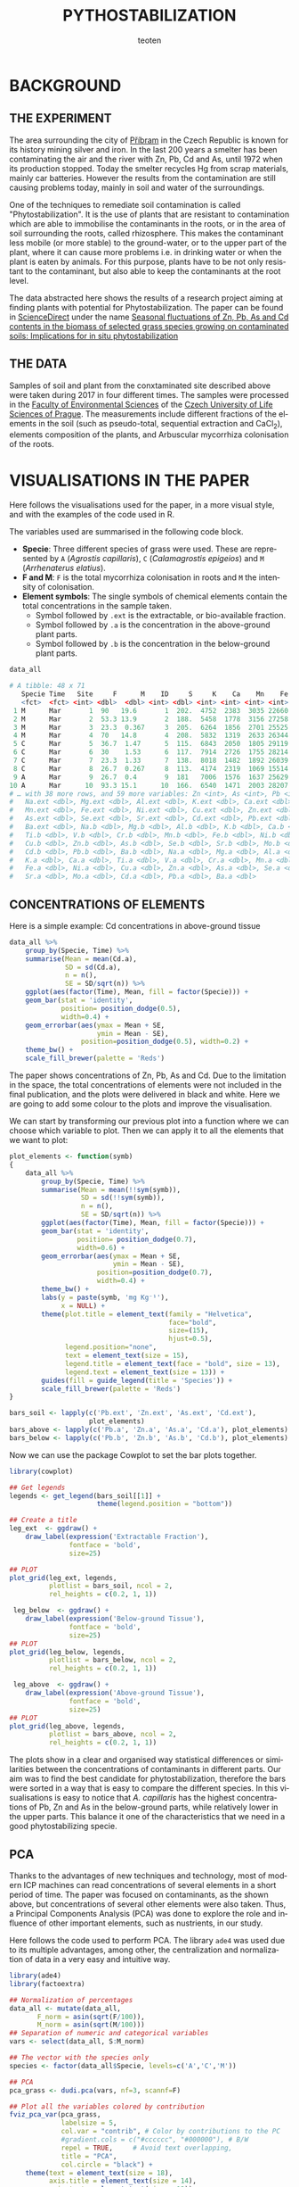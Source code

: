 #+OPTIONS:    H:3 num:nil toc:2 \n:nil @:t ::t |:t -:t f:t *:t TeX:t LaTeX:t skip:t d:(HIDE) tags:not-in-toc
#+STARTUP:    align fold nodlcheck hidestars oddeven lognotestate 
#+TITLE:    PYTHOSTABILIZATION
#+AUTHOR:    teoten
#+EMAIL:     teoten@gmail.com
#+LANGUAGE:   en
#+STYLE:      <style type="text/css">#outline-container-introduction{ clear:both; }</style>
#+BABEL: :exports both
#+PROPERTY: header-args :exports both

* BACKGROUND

#+BEGIN_SRC R :session :exports none
  library(tidyverse)
  library(cowplot)

  amf  <- read.table('../ignore/Phytostabilization/AMF.txt', header=T)
  amf$ID <- c(1:48)
  variables  <- read.csv('../ignore/Phytostabilization/PCA.csv',
                         header=T,  na.strings = "ND")
  variables$ID <- c(1:48)
  titles <- data.frame(Spp = amf$Specie, Time = amf$Time, Site = amf$Site)

  data_all <- as_tibble(amf) %>%
      left_join(as_tibble(variables))
  data_all <- mutate(data_all, Time = parse_factor(as.character(Time),
                                         levels = c('Mar', 'May',
                                                    'Jul', 'Nov')))

#+END_SRC

** THE EXPERIMENT

The area surrounding the city of [[https://en.wikipedia.org/wiki/P%C5%99%C3%ADbram][Příbram]] in the Czech Republic is known 
for its history mining silver and iron. In the last 200 years a smelter
has been contaminating the air and the river with Zn, Pb, Cd and As, 
until 1972 when its production stopped. Today the smelter recycles Hg from 
scrap materials, mainly car batteries. However the results from the
contamination are still causing problems today, mainly in soil and
water of the surroundings.

One of the techniques to remediate soil contamination is called
"Phytostabilization". It is the use of plants that are resistant to
contamination which are able to immobilise the contaminants in the roots,
or in the area of soil surrounding the roots, called rhizosphere. This
makes the contaminant less mobile (or more stable) to the ground-water, 
or to the upper
part of the plant, where it can cause more problems i.e. in drinking water
or when the plant is eaten by animals. For this purpose, plants have to be
not only resistant to the contaminant, but also able to keep the 
contaminants at the root level.

The data abstracted here shows the results of a research project aiming at
finding plants with potential for Phytostabilization. The paper can be
found in [[https://www.sciencedirect.com/][ScienceDirect]] under the name
[[https://www.sciencedirect.com/science/article/pii/S0048969719347011][Seasonal fluctuations of Zn, Pb, As and Cd contents in the biomass of selected grass species growing on contaminated soils: Implications for in situ phytostabilization]]

#+NAME:   fig:1
#+ATTR_HTML: :width 80% :height 80%
[[./GraphAbstract.png]]

** THE DATA

Samples of soil and plant from the conxtaminated site described above were
taken during 2017 in four different times. The samples were processed in
the [[https://www.fzp.czu.cz/en/][Faculty of Environmental Sciences]] of the [[https://www.czu.cz/cs/][Czech University of Life Sciences of Prague]].
The measurements include different fractions of the elements in the soil
(such as pseudo-total, sequential extraction and CaCl_2), elements 
composition of the plants, and Arbuscular mycorrhiza colonisation of
the roots.

* VISUALISATIONS IN THE PAPER

Here follows the visualisations used for the paper, in a more visual style,
and with the examples of the code used in R.

The variables used are summarised in the following code block.
    + *Specie*: Three different species of grass were used. These are represented by =A= (/Agrostis capillaris/), =C= (/Calamagrostis epigeios/) and =M= (/Arrhenaterus elatius/).
    + *F and M*: =F= is the total mycorrhiza colonisation in roots and =M= the intensity of colonisation.
    + *Element symbols*: The single symbols of chemical elements contain the total concentrations in the sample taken.
      + Symbol followed by =.ext= is the extractable, or bio-available fraction.
      + Symbol followed by =.a= is the concentration in the above-ground plant parts.
      + Symbol followed by =.b= is the concentration in the below-ground plant parts.

#+BEGIN_SRC R :session :results output code :exports both
   data_all
#+END_SRC

#+RESULTS:
#+begin_src R
# A tibble: 48 x 71
   Specie Time   Site     F      M    ID     S     K    Ca    Mn    Fe    Cu
   <fct>  <fct> <int> <dbl>  <dbl> <int> <dbl> <int> <int> <int> <int> <int>
 1 M      Mar       1  90   19.6       1  202.  4752  2383  3035 22660    75
 2 M      Mar       2  53.3 13.9       2  188.  5458  1778  3156 27258   101
 3 M      Mar       3  23.3  0.367     3  205.  6264  1856  2701 25525    68
 4 M      Mar       4  70   14.8       4  208.  5832  1319  2633 26344    96
 5 C      Mar       5  36.7  1.47      5  115.  6843  2050  1805 29119    81
 6 C      Mar       6  30    1.53      6  117.  7914  2726  1755 28214    84
 7 C      Mar       7  23.3  1.33      7  138.  8018  1482  1892 26039    78
 8 C      Mar       8  26.7  0.267     8  113.  4174  2319  1069 15514    59
 9 A      Mar       9  26.7  0.4       9  181   7006  1576  1637 25629    85
10 A      Mar      10  93.3 15.1      10  166.  6540  1471  2003 28207    88
# … with 38 more rows, and 59 more variables: Zn <int>, As <int>, Pb <int>,
#   Na.ext <dbl>, Mg.ext <dbl>, Al.ext <dbl>, K.ext <dbl>, Ca.ext <dbl>,
#   Mn.ext <dbl>, Fe.ext <dbl>, Ni.ext <dbl>, Cu.ext <dbl>, Zn.ext <dbl>,
#   As.ext <dbl>, Se.ext <dbl>, Sr.ext <dbl>, Cd.ext <dbl>, Pb.ext <dbl>,
#   Ba.ext <dbl>, Na.b <dbl>, Mg.b <dbl>, Al.b <dbl>, K.b <dbl>, Ca.b <dbl>,
#   Ti.b <dbl>, V.b <dbl>, Cr.b <dbl>, Mn.b <dbl>, Fe.b <dbl>, Ni.b <dbl>,
#   Cu.b <dbl>, Zn.b <dbl>, As.b <dbl>, Se.b <dbl>, Sr.b <dbl>, Mo.b <dbl>,
#   Cd.b <dbl>, Pb.b <dbl>, Ba.b <dbl>, Na.a <dbl>, Mg.a <dbl>, Al.a <dbl>,
#   K.a <dbl>, Ca.a <dbl>, Ti.a <dbl>, V.a <dbl>, Cr.a <dbl>, Mn.a <dbl>,
#   Fe.a <dbl>, Ni.a <dbl>, Cu.a <dbl>, Zn.a <dbl>, As.a <dbl>, Se.a <dbl>,
#   Sr.a <dbl>, Mo.a <dbl>, Cd.a <dbl>, Pb.a <dbl>, Ba.a <dbl>
#+end_src

** CONCENTRATIONS OF ELEMENTS

Here is a simple example: Cd concentrations in above-ground tissue

#+BEGIN_SRC R :session :file fig2.png :results graphics file :exports both
  data_all %>%
      group_by(Specie, Time) %>%
      summarise(Mean = mean(Cd.a),
                SD = sd(Cd.a),
                n = n(),
                SE = SD/sqrt(n)) %>%
      ggplot(aes(factor(Time), Mean, fill = factor(Specie))) +
      geom_bar(stat = 'identity',
               position= position_dodge(0.5),
               width=0.4) +
      geom_errorbar(aes(ymax = Mean + SE,
                        ymin = Mean - SE),
                    position=position_dodge(0.5), width=0.2) +
      theme_bw() +
      scale_fill_brewer(palette = 'Reds')
#+END_SRC

#+RESULTS:
[[file:fig2.png]]

The paper shows concentrations of Zn, Pb, As and Cd. Due to the limitation
in the space, the total concentrations of elements were not included in the
final publication, and the plots were delivered in black and white. Here
we are going to add some colour to the plots and improve the visualisation.

We can start by transforming our previous plot into a function where
we can choose which variable to plot. Then we can apply it to all the
elements that we want to plot:

#+BEGIN_SRC R :session
  plot_elements <- function(symb)
  {
      data_all %>%
          group_by(Specie, Time) %>%
          summarise(Mean = mean(!!sym(symb)),
                    SD = sd(!!sym(symb)),
                    n = n(),
                    SE = SD/sqrt(n)) %>%
          ggplot(aes(factor(Time), Mean, fill = factor(Specie))) +
          geom_bar(stat = 'identity',
                   position= position_dodge(0.7),
                   width=0.6) +
          geom_errorbar(aes(ymax = Mean + SE,
                            ymin = Mean - SE),
                        position=position_dodge(0.7),
                        width=0.4) +
          theme_bw() +
          labs(y = paste(symb, 'mg Kg⁻¹'),
               x = NULL) +
          theme(plot.title = element_text(family = "Helvetica",
                                          face="bold",
                                          size=(15),
                                          hjust=0.5),
                legend.position="none",
                text = element_text(size = 15),
                legend.title = element_text(face = "bold", size = 13),
                legend.text = element_text(size = 13)) +
          guides(fill = guide_legend(title = 'Species')) +
          scale_fill_brewer(palette = 'Reds')
  }

  bars_soil <- lapply(c('Pb.ext', 'Zn.ext', 'As.ext', 'Cd.ext'),
                      plot_elements)
  bars_above <- lapply(c('Pb.a', 'Zn.a', 'As.a', 'Cd.a'), plot_elements)
  bars_below <- lapply(c('Pb.b', 'Zn.b', 'As.b', 'Cd.b'), plot_elements)
#+END_SRC

Now we can use the package Cowplot to set the bar plots together.

#+BEGIN_SRC R :session :file fig3.png :results graphics file :exports both
  library(cowplot)
  
  ## Get legends
  legends <- get_legend(bars_soil[[1]] +
                        theme(legend.position = "bottom"))

  ## Create a title
  leg_ext  <- ggdraw() +
      draw_label(expression('Extractable Fraction'),
                 fontface = 'bold',
                 size=25)

  ## PLOT
  plot_grid(leg_ext, legends,
            plotlist = bars_soil, ncol = 2,
            rel_heights = c(0.2, 1, 1))
#+END_SRC

#+RESULTS:
[[file:fig3.png]]

#+BEGIN_SRC R :session :file fig4.png :results graphics file :exports both
   leg_below  <- ggdraw() +
      draw_label(expression('Below-ground Tissue'),
                 fontface = 'bold',
                 size=25)
  ## PLOT
  plot_grid(leg_below, legends,
            plotlist = bars_below, ncol = 2,
            rel_heights = c(0.2, 1, 1))
#+END_SRC

#+RESULTS:
[[file:fig4.png]]

#+BEGIN_SRC R :session :file fig5.png :results graphics file :exports both
   leg_above  <- ggdraw() +
      draw_label(expression('Above-ground Tissue'),
                 fontface = 'bold',
                 size=25)
  ## PLOT
  plot_grid(leg_above, legends,
            plotlist = bars_above, ncol = 2,
            rel_heights = c(0.2, 1, 1))
#+END_SRC

#+RESULTS:
[[file:fig5.png]]

The plots show in a clear and organised way statistical differences or
similarities between the concentrations of contaminants in different parts.
Our aim was to find the best candidate for phytostabilization, therefore 
the bars were sorted in a way that is easy to compare the different 
species. In this visualisations is easy to notice that /A. capillaris/ 
has the highest concentrations of Pb, Zn and As in the below-ground
parts, while relatively lower in the upper parts. This balance it one of
the characteristics that we need in a good phytostabilizing specie.

** PCA

Thanks to the advantages of new techniques and technology, most of modern
ICP machines can read concentrations of several elements in a short period
of time. The paper was focused on contaminants, as the shown above, but
concentrations of several other elements were also taken. Thus, a Principal
Components Analysis (PCA) was done to explore the role and influence of 
other important elements, such as nustrients, in our study.

Here follows the code used to perform PCA. The library =ade4= was used due
to its multiple advantages, among other, the centralization and 
normalization of data in a very easy and intuitive way.

#+BEGIN_SRC R :session
  library(ade4)
  library(factoextra)

  ## Normalization of percentages
  data_all <- mutate(data_all,
         F_norm = asin(sqrt(F/100)),
         M_norm = asin(sqrt(M/100)))
  ## Separation of numeric and categorical variables
  vars <- select(data_all, S:M_norm)

  ## The vector with the species only
  species <- factor(data_all$Specie, levels=c('A','C','M'))

  ## PCA
  pca_grass <- dudi.pca(vars, nf=3, scannf=F)
#+END_SRC

#+BEGIN_SRC R :session :file pca1.png :results graphics file :exports both
  ## Plot all the variables colored by contribution 
  fviz_pca_var(pca_grass,
               labelsize = 5,
               col.var = "contrib", # Color by contributions to the PC
               #gradient.cols = c("#cccccc", "#000000"), # B/W
               repel = TRUE,     # Avoid text overlapping,
               title = "PCA",
               col.circle = "black") +
      theme(text = element_text(size = 18),
            axis.title = element_text(size = 14),
            axis.text = element_text(size = 12))
#+END_SRC

#+RESULTS:
[[file:pca1.png]]

Biplot: Sites and variables together

#+BEGIN_SRC R :session :file pca2.png :results graphics file :exports both
fviz_pca_biplot(pca_grass, repel = TRUE,
                col.var = "#2E9FDF", # Variables color
                col.ind = "#696969")  # Individuals color
#+END_SRC

#+RESULTS:
[[file:pca2.png]]
                
We can still improve the colors by creating a vector with values,
and mixing plots using =add.plot=T=

#+BEGIN_SRC R :session 
  colores <- c(rep('black',9), # elements
             rep('#990066',16), # ext
             rep('#9966FF',20), # below
             rep('#663366',20), # above
             rep('#000066',2)) # AMF

  png('pca3.png', width = 750)
  scatter(pca_grass, clab.row = 0, posieig = "none")
  fviz_pca_biplot(pca_grass,
                  repel = TRUE,
                  geom="point",
                  col.ind = "white",
                  add.plot = T,
                  col.var = colores) +
      theme(legend.position="none")
  s.class(pca_grass$li,
          fac = species,  # color by groups
          col = c("blue",  "red",  "yellow"),
          add.plot = T)
  dev.off()
#+END_SRC

#+NAME:   fig:pca3
[[./pca3.png]]

The last plot shows the clear separation of groups:
    - Concentration of elements in plants is grouped in the upper part of the plot
    - /A. elatius/ and /C. epigeios/ are grouped in the lower part, meaning little relationship between this species and the uptake of elements.
    - Elements in the below-ground are group at the left
    - /A. capillaris/ is grouped at the upper left, meaning a good correlation between this specie and the elements in the below-ground parts
    - Elements in the above-ground biomass are grouped at the upper-right, meaning a negative correlation of this with /A. capillaris/

Once again, our results point at /A. capillaris/ potential.
